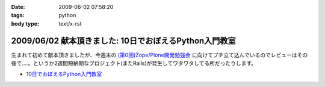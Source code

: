 :date: 2009-06-02 07:58:20
:tags: python
:body type: text/x-rst

=======================================================
2009/06/02 献本頂きました: 10日でおぼえるPython入門教室
=======================================================

生まれて初めて献本頂きましたが、今週末の `(第0回)Zope/Plone開発勉強会`_ に向けてプチ立て込んでいるのでレビューはその後で‥‥。というか2週間短納期なプロジェクト(またRails)が発生してワタワタしてる所だったりします。

* `10日でおぼえるPython入門教室`_

.. image:: http://ec2.images-amazon.com/images/I/51iy-nMV8aL._SS500_.jpg
  :width: 500
  :height: 500
  :scale: 30
  :alt: 10日でおぼえるPython入門教室
  :target: http://www.amazon.co.jp/dp/4798118753/freiaweb-22


.. _`(第0回)Zope/Plone開発勉強会`: http://atnd.org/events/709
.. _`10日でおぼえるPython入門教室`: http://www.amazon.co.jp/dp/4798118753/freiaweb-22


.. :extend type: text/html
.. :extend:

